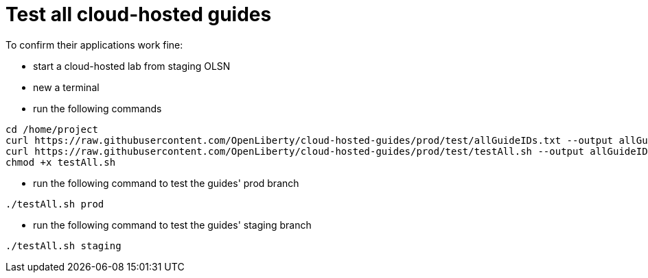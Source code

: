 = Test all cloud-hosted guides

To confirm their applications work fine:

- start a cloud-hosted lab from staging OLSN
- new a terminal
- run the following commands
```
cd /home/project
curl https://raw.githubusercontent.com/OpenLiberty/cloud-hosted-guides/prod/test/allGuideIDs.txt --output allGuideIDs.txt
curl https://raw.githubusercontent.com/OpenLiberty/cloud-hosted-guides/prod/test/testAll.sh --output allGuideIDs.txt
chmod +x testAll.sh
```
- run the following command to test the guides' prod branch
```
./testAll.sh prod
```
- run the following command to test the guides' staging branch
```
./testAll.sh staging
```
